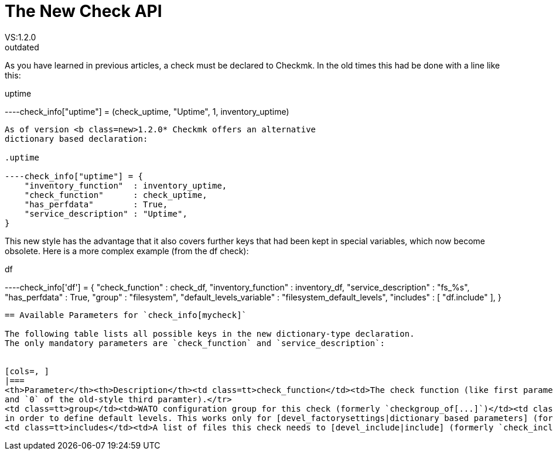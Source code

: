 = The New Check API
VS:1.2.0
:revdate: outdated
== The New Check API

As you have learned in previous articles, a check must be declared
to Checkmk. In the old times this had be done with a line
like this:

.uptime

----check_info["uptime"] = (check_uptime, "Uptime", 1, inventory_uptime)
----

As of version <b class=new>1.2.0* Checkmk offers an alternative
dictionary based declaration:

.uptime

----check_info["uptime"] = {
    "inventory_function"  : inventory_uptime,
    "check_function"      : check_uptime,
    "has_perfdata"        : True,
    "service_description" : "Uptime",
}
----

This new style has the advantage that it also covers further
keys that had been kept in special variables, which now become
obsolete. Here is a more complex example (from the df check):

.df

----check_info['df'] = {
    "check_function"          : check_df,
    "inventory_function"      : inventory_df,
    "service_description"     : "fs_%s",
    "has_perfdata"            : True,
    "group"                   : "filesystem",
    "default_levels_variable" : "filesystem_default_levels",
    "includes"                : [ "df.include" ],
}
----

== Available Parameters for `check_info[mycheck]`

The following table lists all possible keys in the new dictionary-type declaration.
The only mandatory parameters are `check_function` and `service_description`:


[cols=, ]
|===
<th>Parameter</th><th>Description</th><td class=tt>check_function</td><td>The check function (like first parameter in old-style declaration)</td><td class=tt>inventory_function</td><td>The inventory function (forth parameter in old-style declaration)</td><td class=tt>service_description</td><td>The service description for Nagios (second parameter)</td><td class=tt>has_perfdata</td><td>`True` if the check sends performance data, `False` or missing if otherwise (replaces the `0`
and `0` of the old-style third paramter).</tr>
<td class=tt>group</td><td>WATO configuration group for this check (formerly `checkgroup_of[...]`)</td><td class=tt>default_levels_variable</td><td>Name (not value!) of the variable that the user can define in `main.mk`
in order to define default levels. This works only for [devel_factorysettings|dictionary based parameters] (formerly `check_default_levels[...]`).</tr>
<td class=tt>includes</td><td>A list of files this check needs to [devel_include|include] (formerly `check_includes[...])</td><td class=tt>snmp_info</td><td>SNMP OID configuration for [devel_snmpbased|SNMP checks] (formerly `snmp_info[...]`)</td><td class=tt>snmp_scan_function</td><td>SNMP scan function for SNMP checks (formerly `snmp_scan_functions[...]`)</td><td class=tt>parse_function</td><td>A [devel_parse_function|function] who should parse all information before passing it to the check or inventory function</td>|===

